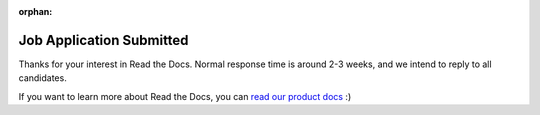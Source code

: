 :orphan:

Job Application Submitted
=========================

Thanks for your interest in Read the Docs.
Normal response time is around 2-3 weeks,
and we intend to reply to all candidates.

If you want to learn more about Read the Docs,
you can `read our product docs <https://docs.readthedocs.io/en/latest/>`_ :)
